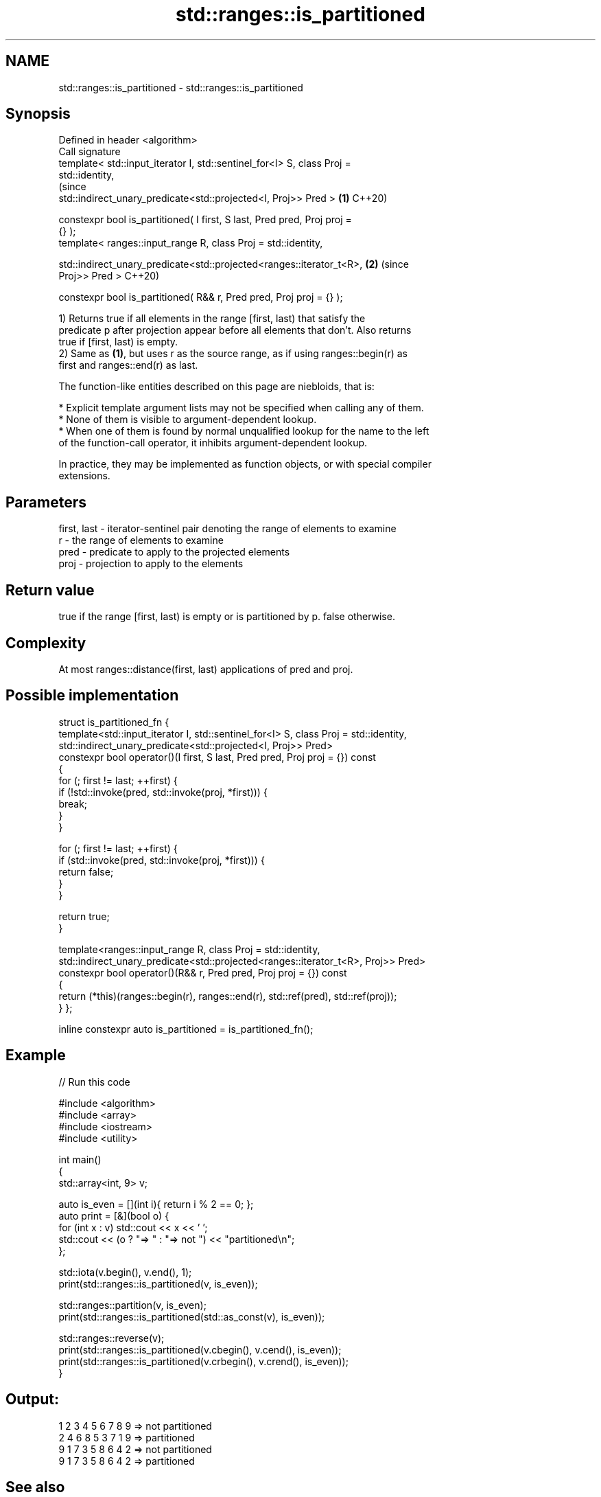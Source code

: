 .TH std::ranges::is_partitioned 3 "2022.07.31" "http://cppreference.com" "C++ Standard Libary"
.SH NAME
std::ranges::is_partitioned \- std::ranges::is_partitioned

.SH Synopsis
   Defined in header <algorithm>
   Call signature
   template< std::input_iterator I, std::sentinel_for<I> S, class Proj =
   std::identity,
                                                                                (since
   std::indirect_unary_predicate<std::projected<I, Proj>> Pred >            \fB(1)\fP C++20)

   constexpr bool is_partitioned( I first, S last, Pred pred, Proj proj =
   {} );
   template< ranges::input_range R, class Proj = std::identity,

   std::indirect_unary_predicate<std::projected<ranges::iterator_t<R>,      \fB(2)\fP (since
   Proj>> Pred >                                                                C++20)

   constexpr bool is_partitioned( R&& r, Pred pred, Proj proj = {} );

   1) Returns true if all elements in the range [first, last) that satisfy the
   predicate p after projection appear before all elements that don't. Also returns
   true if [first, last) is empty.
   2) Same as \fB(1)\fP, but uses r as the source range, as if using ranges::begin(r) as
   first and ranges::end(r) as last.

   The function-like entities described on this page are niebloids, that is:

     * Explicit template argument lists may not be specified when calling any of them.
     * None of them is visible to argument-dependent lookup.
     * When one of them is found by normal unqualified lookup for the name to the left
       of the function-call operator, it inhibits argument-dependent lookup.

   In practice, they may be implemented as function objects, or with special compiler
   extensions.

.SH Parameters

   first, last - iterator-sentinel pair denoting the range of elements to examine
   r           - the range of elements to examine
   pred        - predicate to apply to the projected elements
   proj        - projection to apply to the elements

.SH Return value

   true if the range [first, last) is empty or is partitioned by p. false otherwise.

.SH Complexity

   At most ranges::distance(first, last) applications of pred and proj.

.SH Possible implementation

struct is_partitioned_fn {
  template<std::input_iterator I, std::sentinel_for<I> S, class Proj = std::identity,
           std::indirect_unary_predicate<std::projected<I, Proj>> Pred>
  constexpr bool operator()(I first, S last, Pred pred, Proj proj = {}) const
  {
    for (; first != last; ++first) {
      if (!std::invoke(pred, std::invoke(proj, *first))) {
        break;
      }
    }

    for (; first != last; ++first) {
      if (std::invoke(pred, std::invoke(proj, *first))) {
        return false;
      }
    }

    return true;
  }

  template<ranges::input_range R, class Proj = std::identity,
           std::indirect_unary_predicate<std::projected<ranges::iterator_t<R>, Proj>> Pred>
  constexpr bool operator()(R&& r, Pred pred, Proj proj = {}) const
  {
    return (*this)(ranges::begin(r), ranges::end(r), std::ref(pred), std::ref(proj));
  }
};

inline constexpr auto is_partitioned = is_partitioned_fn();

.SH Example


// Run this code

 #include <algorithm>
 #include <array>
 #include <iostream>
 #include <utility>

 int main()
 {
     std::array<int, 9> v;

     auto is_even = [](int i){ return i % 2 == 0; };
     auto print = [&](bool o) {
         for (int x : v) std::cout << x << ' ';
         std::cout << (o ? "=> " : "=> not ") << "partitioned\\n";
     };

     std::iota(v.begin(), v.end(), 1);
     print(std::ranges::is_partitioned(v, is_even));

     std::ranges::partition(v, is_even);
     print(std::ranges::is_partitioned(std::as_const(v), is_even));

     std::ranges::reverse(v);
     print(std::ranges::is_partitioned(v.cbegin(), v.cend(), is_even));
     print(std::ranges::is_partitioned(v.crbegin(), v.crend(), is_even));
 }

.SH Output:

 1 2 3 4 5 6 7 8 9 => not partitioned
 2 4 6 8 5 3 7 1 9 => partitioned
 9 1 7 3 5 8 6 4 2 => not partitioned
 9 1 7 3 5 8 6 4 2 => partitioned

.SH See also

   ranges::partition       divides a range of elements into two groups
   (C++20)                 (niebloid)
   ranges::partition_point locates the partition point of a partitioned range
   (C++20)                 (niebloid)
   is_partitioned          determines if the range is partitioned by the given
   \fI(C++11)\fP                 predicate
                           \fI(function template)\fP

